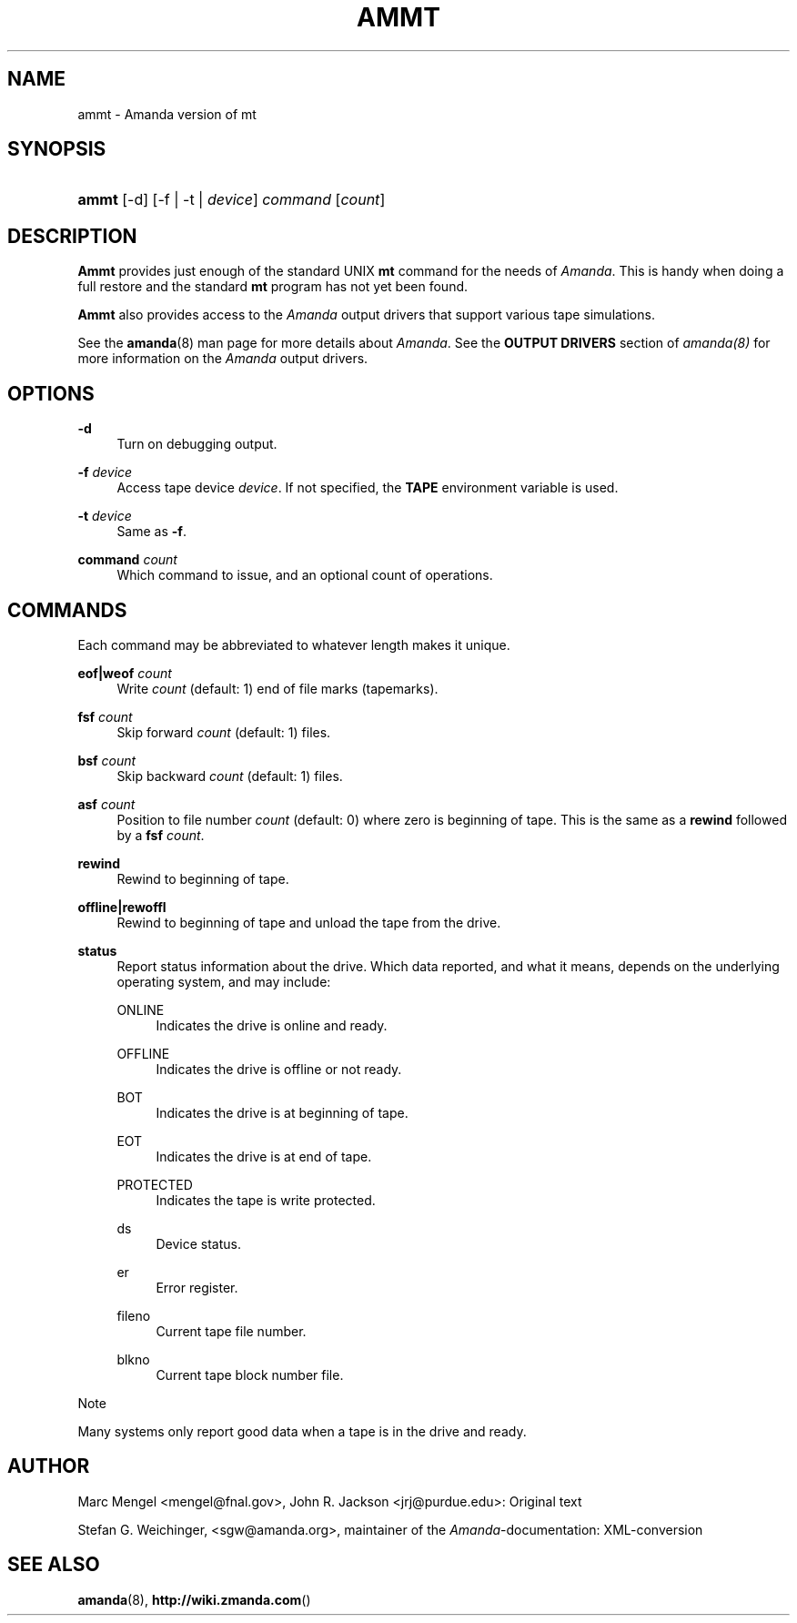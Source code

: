 .\"     Title: ammt
.\"    Author: 
.\" Generator: DocBook XSL Stylesheets v1.73.2 <http://docbook.sf.net/>
.\"      Date: 03/31/2008
.\"    Manual: 
.\"    Source: 
.\"
.TH "AMMT" "8" "03/31/2008" "" ""
.\" disable hyphenation
.nh
.\" disable justification (adjust text to left margin only)
.ad l
.SH "NAME"
ammt - Amanda version of mt
.SH "SYNOPSIS"
.HP 5
\fBammt\fR [\-d] [\-f | \-t | \fIdevice\fR] \fIcommand\fR [\fIcount\fR]
.SH "DESCRIPTION"
.PP
\fBAmmt\fR
provides just enough of the standard UNIX
\fBmt\fR
command for the needs of
\fIAmanda\fR\. This is handy when doing a full restore and the standard
\fBmt\fR
program has not yet been found\.
.PP
\fBAmmt\fR
also provides access to the
\fIAmanda\fR
output drivers that support various tape simulations\.
.PP
See the
\fBamanda\fR(8)
man page for more details about
\fIAmanda\fR\. See the
\fBOUTPUT DRIVERS\fR
section of
\fIamanda(8)\fR
for more information on the
\fIAmanda\fR
output drivers\.
.SH "OPTIONS"
.PP
\fB\-d\fR
.RS 4
Turn on debugging output\.
.RE
.PP
\fB\-f\fR\fI device\fR
.RS 4
Access tape device
\fIdevice\fR\. If not specified, the
\fBTAPE\fR
environment variable is used\.
.RE
.PP
\fB\-t\fR\fI device\fR
.RS 4
Same as
\fB\-f\fR\.
.RE
.PP
\fBcommand\fR\fI count\fR
.RS 4
Which command to issue, and an optional count of operations\.
.RE
.SH "COMMANDS"
.PP
Each command may be abbreviated to whatever length makes it unique\.
.PP
\fBeof|weof\fR\fI count\fR
.RS 4
Write
\fIcount\fR
(default: 1) end of file marks (tapemarks)\.
.RE
.PP
\fBfsf\fR\fI count\fR
.RS 4
Skip forward
\fIcount\fR
(default: 1) files\.
.RE
.PP
\fBbsf\fR\fI count\fR
.RS 4
Skip backward
\fIcount\fR
(default: 1) files\.
.RE
.PP
\fBasf\fR\fI count\fR
.RS 4
Position to file number
\fIcount\fR
(default: 0) where zero is beginning of tape\. This is the same as a
\fBrewind\fR
followed by a
\fBfsf\fR
\fIcount\fR\.
.RE
.PP
\fBrewind\fR
.RS 4
Rewind to beginning of tape\.
.RE
.PP
\fBoffline|rewoffl\fR
.RS 4
Rewind to beginning of tape and unload the tape from the drive\.
.RE
.PP
\fBstatus\fR
.RS 4
Report status information about the drive\. Which data reported, and what it means, depends on the underlying operating system, and may include:
.PP
ONLINE
.RS 4
Indicates the drive is online and ready\.
.RE
.PP
OFFLINE
.RS 4
Indicates the drive is offline or not ready\.
.RE
.PP
BOT
.RS 4
Indicates the drive is at beginning of tape\.
.RE
.PP
EOT
.RS 4
Indicates the drive is at end of tape\.
.RE
.PP
PROTECTED
.RS 4
Indicates the tape is write protected\.
.RE
.PP
ds
.RS 4
Device status\.
.RE
.PP
er
.RS 4
Error register\.
.RE
.PP
fileno
.RS 4
Current tape file number\.
.RE
.PP
blkno
.RS 4
Current tape block number file\.
.RE
.RE
.sp
.it 1 an-trap
.nr an-no-space-flag 1
.nr an-break-flag 1
.br
Note
.PP
Many systems only report good data when a tape is in the drive and ready\.
.SH "AUTHOR"
.PP
Marc Mengel
<mengel@fnal\.gov>, John R\. Jackson
<jrj@purdue\.edu>: Original text
.PP
Stefan G\. Weichinger,
<sgw@amanda\.org>, maintainer of the
\fIAmanda\fR\-documentation: XML\-conversion
.SH "SEE ALSO"
.PP
\fBamanda\fR(8),
\fBhttp://wiki.zmanda.com\fR()
